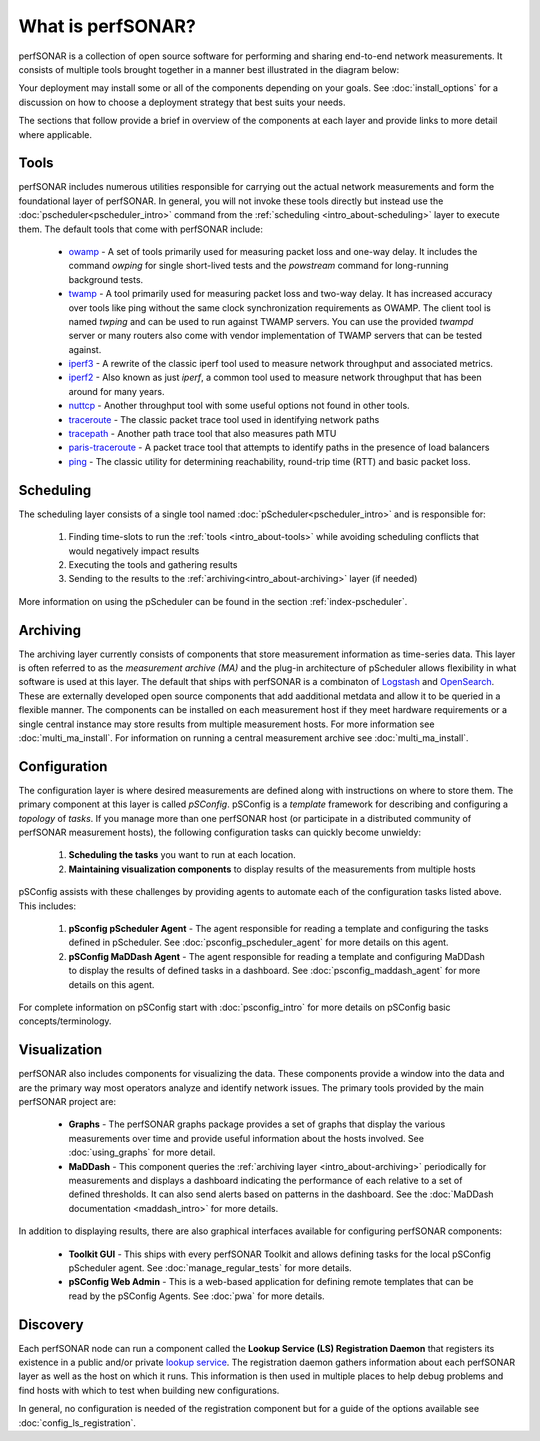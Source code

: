 ******************
What is perfSONAR?
******************

perfSONAR is a collection of open source software for performing and sharing end-to-end network measurements. It consists of multiple tools brought together in a manner best illustrated in the diagram below:

.. image:: images/intro_about-arch.png
        :target: _images/intro_about-arch.png

Your deployment may install some or all of the components depending on your goals. See :doc:`install_options` for a discussion on how to choose a deployment strategy that best suits your needs.

The sections that follow provide a brief in overview of the components at each layer and provide links to more detail where applicable. 

.. _intro_about-tools:

Tools
-----
perfSONAR includes numerous utilities responsible for carrying out the actual network measurements and form the foundational layer of perfSONAR. In general, you will not invoke these tools directly but instead use the :doc:`pscheduler<pscheduler_intro>` command from the :ref:`scheduling <intro_about-scheduling>` layer to execute them. The default tools that come with perfSONAR include:

    * owamp_ - A set of tools primarily used for measuring packet loss and one-way delay. It includes the command *owping* for single short-lived tests and the *powstream* command for long-running background tests. 
    * twamp_ - A tool primarily used for measuring packet loss and two-way delay. It has increased accuracy over tools like ping without the same clock synchronization requirements as OWAMP. The client tool is named *twping* and can be used to run against TWAMP servers. You can use the provided *twampd* server or many routers also come with vendor implementation of TWAMP servers that can be tested against. 
    * iperf3_ - A rewrite of the classic iperf tool used to measure network throughput and associated metrics.
    * iperf2_ - Also known as just *iperf*, a common tool used to measure network throughput that has been around for many years.
    * nuttcp_ - Another throughput tool with some useful options not found in other tools. 
    * traceroute_ - The classic packet trace tool used in identifying  network paths
    * tracepath_ - Another path trace tool that also measures path MTU
    * paris-traceroute_ - A packet trace tool that attempts to identify paths in the presence of load balancers
    * ping_ - The classic utility for determining reachability, round-trip time (RTT) and basic packet loss.

.. _intro_about-scheduling:

Scheduling
----------
The scheduling layer consists of a single tool named :doc:`pScheduler<pscheduler_intro>` and is responsible for:

    #. Finding time-slots to run the :ref:`tools <intro_about-tools>` while avoiding scheduling conflicts that would negatively impact results
    #. Executing the tools and gathering results
    #. Sending to the results to the :ref:`archiving<intro_about-archiving>` layer (if needed)
    
More information on using the pScheduler can be found in the section :ref:`index-pscheduler`.

.. _intro_about-archiving:

Archiving
----------
The archiving layer currently consists of components that store measurement information as time-series data. This layer is often referred to as the *measurement archive (MA)* and the plug-in architecture of pScheduler allows flexibility in what software is used at this layer. The default that ships with perfSONAR is a combinaton of `Logstash <https://www.elastic.co/logstash/>`_ and `OpenSearch <https://opensearch.org/>`_. These are externally developed open source components that add aadditional metdata and allow it to be queried in a flexible manner. The components can be installed on each measurement host if they meet hardware requirements or a single central instance may store results from multiple measurement hosts. For more information see :doc:`multi_ma_install`. For information on running a central measurement archive see :doc:`multi_ma_install`.

.. note: The :doc:`pScheduler<pscheduler_intro>` component does allow the creation of plug-ins for sending results to other types of archives, this is just the setup included with relevant perfSONAR bundles by default. See :doc:`pscheduler_ref_archivers` for a list of a few other options currently available as plug-ins. 

.. _intro_about-configuration: 

Configuration
-------------

The configuration layer is where desired measurements are defined along with instructions on where to store them. The primary component at this layer is called *pSConfig*. pSConfig is a *template* framework for describing and configuring a *topology* of *tasks*. If you manage more than one perfSONAR host (or participate in a distributed community of perfSONAR measurement hosts), the following configuration tasks can quickly become unwieldy:

    #. **Scheduling the tasks** you want to run at each location. 
    #. **Maintaining visualization components** to display results of the measurements from multiple hosts

pSConfig assists with these challenges by providing agents to automate each of the configuration tasks listed above. This includes:

    #. **pSconfig pScheduler Agent** - The agent responsible for reading a template and configuring the tasks defined in pScheduler. See :doc:`psconfig_pscheduler_agent` for more details on this agent.
    #. **pSConfig MaDDash Agent** - The agent responsible for reading a template and configuring MaDDash to display the results of defined tasks in a dashboard. See :doc:`psconfig_maddash_agent` for more details on this agent.

For complete information on pSConfig start with :doc:`psconfig_intro` for more details on pSConfig basic concepts/terminology.


.. _intro_about-visualization:

Visualization
--------------

perfSONAR also includes components for visualizing the data. These components provide a window into the data and are the primary way most operators analyze and identify network issues.  The primary tools provided by the main perfSONAR project are:

    * **Graphs** - The perfSONAR graphs package provides a set of graphs that display the various measurements over time and provide useful information about the hosts involved. See :doc:`using_graphs` for more detail.
    * **MaDDash** - This component queries the :ref:`archiving layer <intro_about-archiving>` periodically for measurements and displays a dashboard indicating the performance of each relative to a set of defined thresholds. It can also send alerts based on patterns in the dashboard. See the :doc:`MaDDash documentation <maddash_intro>` for more details.

In addition to displaying results, there are also graphical interfaces available for configuring perfSONAR components:

    * **Toolkit GUI** - This ships with every perfSONAR Toolkit and allows defining tasks for the local pSConfig pScheduler agent. See :doc:`manage_regular_tests` for more details.
    * **pSConfig Web Admin** - This is a web-based application for defining remote templates that can be read by the pSConfig Agents. See :doc:`pwa` for more details.
    
.. _intro_about-discovery:

Discovery
---------
Each perfSONAR node can run a component called the **Lookup Service (LS) Registration Daemon** that registers its existence in a public and/or private `lookup service <http://software.es.net/simple-lookup-service/>`_. The registration daemon gathers information about each perfSONAR layer as well as the host on which it runs. This information is then used in multiple places to help debug problems and find hosts with which to test when building new configurations. 

In general, no configuration is needed of the registration component but for a guide of the options available see :doc:`config_ls_registration`.


.. _owamp: http://github.com/perfsonar/owamp
.. _twamp: http://github.com/perfsonar/owamp
.. _iperf3: http://software.es.net/iperf
.. _iperf2: https://sourceforge.net/projects/iperf2/
.. _nuttcp: https://fasterdata.es.net/performance-testing/network-troubleshooting-tools/nuttcp/
.. _traceroute: https://linux.die.net/man/8/traceroute
.. _tracepath: https://linux.die.net/man/8/tracepath
.. _paris-traceroute: http://manpages.ubuntu.com/manpages/trusty/man8/paris-traceroute.8.html
.. _ping: https://linux.die.net/man/8/ping
